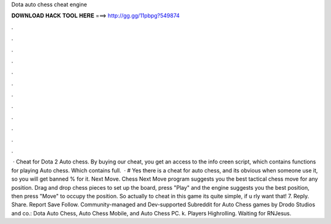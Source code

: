 Dota auto chess cheat engine

𝐃𝐎𝐖𝐍𝐋𝐎𝐀𝐃 𝐇𝐀𝐂𝐊 𝐓𝐎𝐎𝐋 𝐇𝐄𝐑𝐄 ===> http://gg.gg/11pbpg?549874

.

.

.

.

.

.

.

.

.

.

.

.

 · Cheat for Dota 2 Auto chess. By buying our cheat, you get an access to the info creen script, which contains functions for playing Auto chess. Which contains full.  · # Yes there is a cheat for auto chess, and its obvious when someone use it, so you will get banned % for it. Next Move. Chess Next Move program suggests you the best tactical chess move for any position. Drag and drop chess pieces to set up the board, press "Play" and the engine suggests you the best position, then press "Move" to occupy the position. So actually to cheat in this game its quite simple, if u rly want that! 7. Reply. Share. Report Save Follow. Community-managed and Dev-supported Subreddit for Auto Chess games by Drodo Studios and co.: Dota Auto Chess, Auto Chess Mobile, and Auto Chess PC. k. Players Highrolling. Waiting for RNJesus.